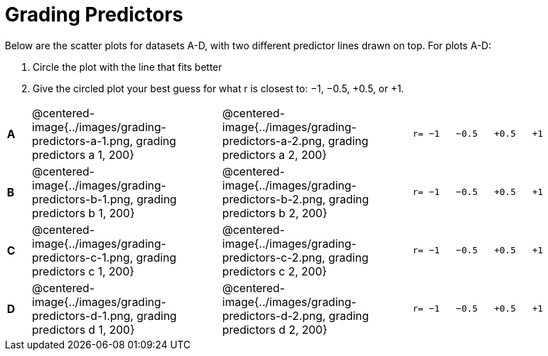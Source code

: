 = Grading Predictors

Below are the scatter plots for datasets A-D, with two different predictor lines drawn
on top. For plots A-D:


1. Circle the plot with the line that fits better
2. Give the circled plot your best guess for what r is closest to: −1, −0.5, +0.5, or +1.


[cols=".^1a,8a,8a,.^8a", frame="none"]
|===
|*A*
| @centered-image{../images/grading-predictors-a-1.png, grading predictors a 1, 200}
| @centered-image{../images/grading-predictors-a-2.png, grading predictors a 2, 200}
| 
[.big]
----
r= −1   −0.5   +0.5   +1
----


|*B*
| @centered-image{../images/grading-predictors-b-1.png, grading predictors b 1, 200}
| @centered-image{../images/grading-predictors-b-2.png, grading predictors b 2, 200}
| 
[.big]
----
r= −1   −0.5   +0.5   +1
----



|*C*
| @centered-image{../images/grading-predictors-c-1.png, grading predictors c 1, 200}
| @centered-image{../images/grading-predictors-c-2.png, grading predictors c 2, 200}
| 
[.big]
----
r= −1   −0.5   +0.5   +1
----


|*D*
| @centered-image{../images/grading-predictors-d-1.png, grading predictors d 1, 200}
| @centered-image{../images/grading-predictors-d-2.png, grading predictors d 2, 200}
| 
[.big]
----
r= −1   −0.5   +0.5   +1
----

|===

